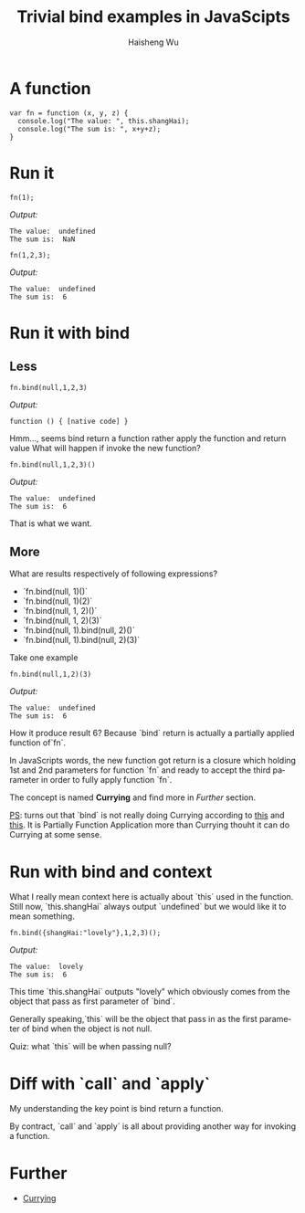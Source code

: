 #+TITLE: Trivial bind examples in JavaScipts
#+LANGUAGE: en
#+AUTHOR: Haisheng Wu
#+EMAIL: freizl@gmail.com
#+OPTIONS: toc:nil
#+KEYWORDS:  JavaScripts, bind, currying
#+LINK_HOME: ../index.html
#+LaTeX_CLASS_OPTIONS: [11px,twocolumn]

* A function
#+begin_src javascripts
var fn = function (x, y, z) {
  console.log("The value: ", this.shangHai);
  console.log("The sum is: ", x+y+z);
}
#+end_src

* Run it
#+begin_src javascripts
fn(1);
#+end_src
/Output:/
#+begin_src javascripts
The value:  undefined
The sum is:  NaN
#+end_src

#+begin_src javascripts
fn(1,2,3);
#+end_src
/Output:/
#+begin_src javascripts
The value:  undefined
The sum is:  6
#+end_src

* Run it with bind
** Less
#+begin_src javascripts
fn.bind(null,1,2,3)
#+end_src
/Output:/
#+begin_src javascripts
function () { [native code] }
#+end_src

Hmm..., seems bind return a function rather apply the function and return value
What will happen if invoke the new function?

#+begin_src javascripts
fn.bind(null,1,2,3)()
#+end_src
/Output:/
#+begin_src javascripts
The value:  undefined
The sum is:  6
#+end_src

That is what we want.

** More
What are results respectively of following expressions?
  - `fn.bind(null, 1)()`
  - `fn.bind(null, 1)(2)`
  - `fn.bind(null, 1, 2)()`
  - `fn.bind(null, 1, 2)(3)`
  - `fn.bind(null, 1).bind(null, 2)()`
  - `fn.bind(null, 1).bind(null, 2)(3)`

Take one example
#+begin_src javascripts
fn.bind(null,1,2)(3)
#+end_src

/Output:/
#+begin_src javascripts
The value:  undefined
The sum is:  6
#+end_src

How it produce result 6?
Because `bind` return is actually a partially applied function of`fn`. 

In JavaScripts words, the new function got return is a closure
which holding 1st and 2nd parameters for function `fn` and ready to
accept the third parameter in order to fully apply function `fn`. 

The concept is named *Currying* and find more in [[Further]] section.

_PS_: turns out that `bind` is not really doing Currying according to [[http://en.wikipedia.org/wiki/Currying][this]]
and [[http://www.uncarved.com/blog/not_currying.mrk][this]]. It is Partially Function Application more than Currying
thouht it can do Currying at some sense.

* Run with bind and context
What I really mean context here is actually about `this` used in the
function. Still now, `this.shangHai` always output `undefined` but we
would like it to mean something.

#+begin_src javascripts
fn.bind({shangHai:"lovely"},1,2,3)();
#+end_src
/Output:/
#+begin_src javascripts
The value:  lovely
The sum is:  6
#+end_src

This time `this.shangHai` outputs "lovely" which obviously comes from
the object that pass as first parameter of `bind`. 

Generally speaking,`this` will be the object that pass in as the first
parameter of bind when the object is not null.

Quiz: what `this` will be when passing null?

* Diff with `call` and `apply`
My understanding the key point is bind return a function.

By contract, `call` and `apply` is all about providing another way for
invoking a function.

* Further
  - [[http://en.wikipedia.org/wiki/Currying][Currying]]
